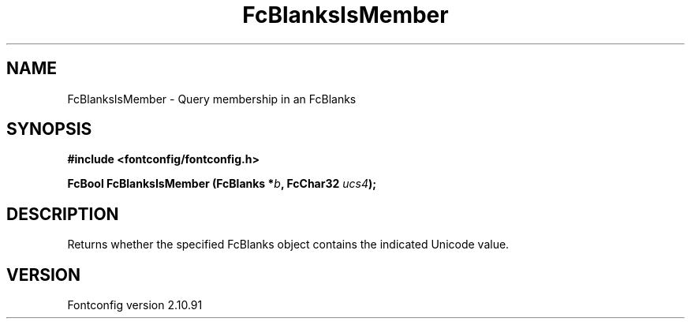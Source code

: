 .\" auto-generated by docbook2man-spec from docbook-utils package
.TH "FcBlanksIsMember" "3" "10 1月 2013" "" ""
.SH NAME
FcBlanksIsMember \- Query membership in an FcBlanks
.SH SYNOPSIS
.nf
\fB#include <fontconfig/fontconfig.h>
.sp
FcBool FcBlanksIsMember (FcBlanks *\fIb\fB, FcChar32 \fIucs4\fB);
.fi\fR
.SH "DESCRIPTION"
.PP
Returns whether the specified FcBlanks object contains the indicated Unicode
value.
.SH "VERSION"
.PP
Fontconfig version 2.10.91

